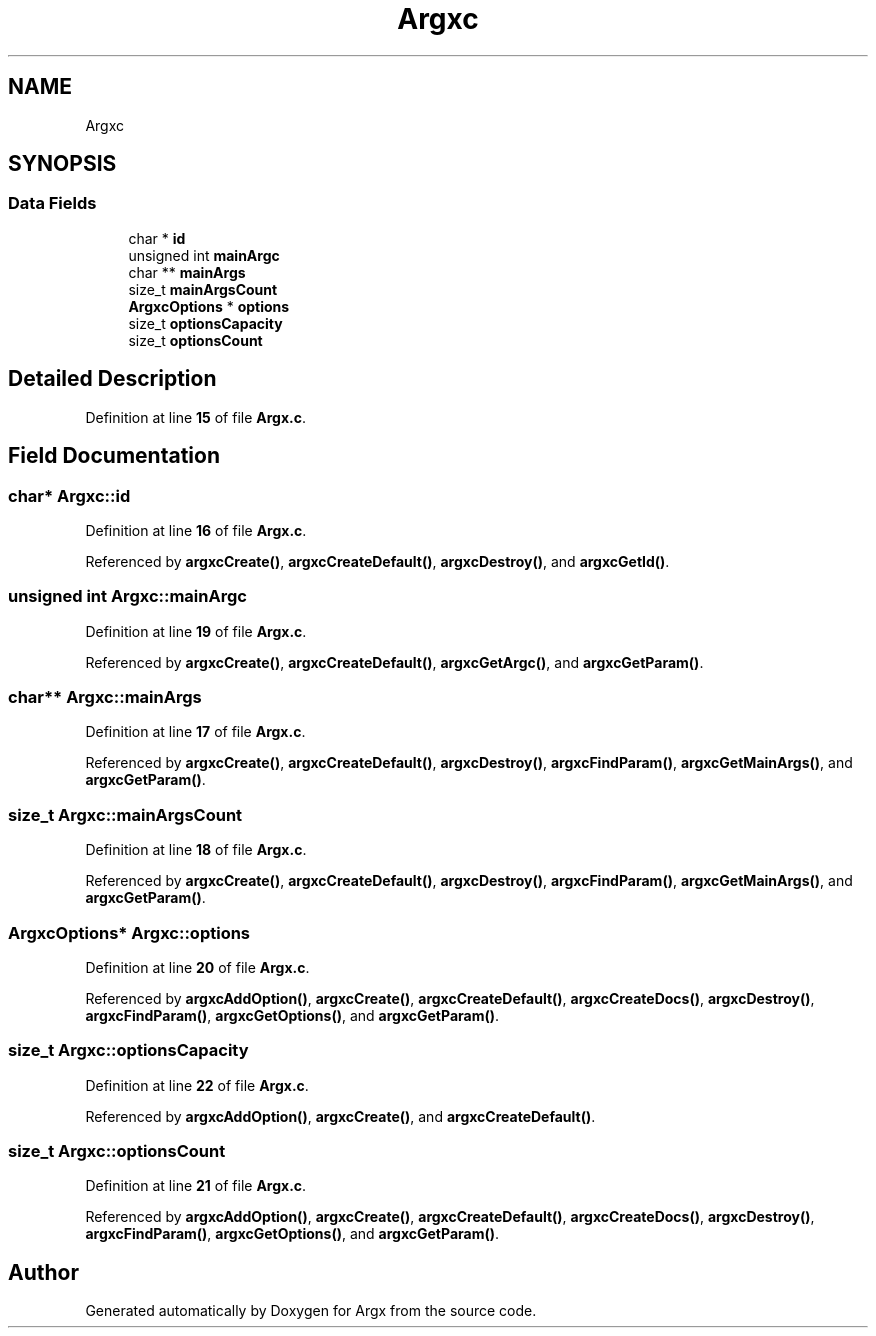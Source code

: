 .TH "Argxc" 3 "Version 1.0.2-build" "Argx" \" -*- nroff -*-
.ad l
.nh
.SH NAME
Argxc
.SH SYNOPSIS
.br
.PP
.SS "Data Fields"

.in +1c
.ti -1c
.RI "char * \fBid\fP"
.br
.ti -1c
.RI "unsigned int \fBmainArgc\fP"
.br
.ti -1c
.RI "char ** \fBmainArgs\fP"
.br
.ti -1c
.RI "size_t \fBmainArgsCount\fP"
.br
.ti -1c
.RI "\fBArgxcOptions\fP * \fBoptions\fP"
.br
.ti -1c
.RI "size_t \fBoptionsCapacity\fP"
.br
.ti -1c
.RI "size_t \fBoptionsCount\fP"
.br
.in -1c
.SH "Detailed Description"
.PP 
Definition at line \fB15\fP of file \fBArgx\&.c\fP\&.
.SH "Field Documentation"
.PP 
.SS "char* Argxc::id"

.PP
Definition at line \fB16\fP of file \fBArgx\&.c\fP\&.
.PP
Referenced by \fBargxcCreate()\fP, \fBargxcCreateDefault()\fP, \fBargxcDestroy()\fP, and \fBargxcGetId()\fP\&.
.SS "unsigned int Argxc::mainArgc"

.PP
Definition at line \fB19\fP of file \fBArgx\&.c\fP\&.
.PP
Referenced by \fBargxcCreate()\fP, \fBargxcCreateDefault()\fP, \fBargxcGetArgc()\fP, and \fBargxcGetParam()\fP\&.
.SS "char** Argxc::mainArgs"

.PP
Definition at line \fB17\fP of file \fBArgx\&.c\fP\&.
.PP
Referenced by \fBargxcCreate()\fP, \fBargxcCreateDefault()\fP, \fBargxcDestroy()\fP, \fBargxcFindParam()\fP, \fBargxcGetMainArgs()\fP, and \fBargxcGetParam()\fP\&.
.SS "size_t Argxc::mainArgsCount"

.PP
Definition at line \fB18\fP of file \fBArgx\&.c\fP\&.
.PP
Referenced by \fBargxcCreate()\fP, \fBargxcCreateDefault()\fP, \fBargxcDestroy()\fP, \fBargxcFindParam()\fP, \fBargxcGetMainArgs()\fP, and \fBargxcGetParam()\fP\&.
.SS "\fBArgxcOptions\fP* Argxc::options"

.PP
Definition at line \fB20\fP of file \fBArgx\&.c\fP\&.
.PP
Referenced by \fBargxcAddOption()\fP, \fBargxcCreate()\fP, \fBargxcCreateDefault()\fP, \fBargxcCreateDocs()\fP, \fBargxcDestroy()\fP, \fBargxcFindParam()\fP, \fBargxcGetOptions()\fP, and \fBargxcGetParam()\fP\&.
.SS "size_t Argxc::optionsCapacity"

.PP
Definition at line \fB22\fP of file \fBArgx\&.c\fP\&.
.PP
Referenced by \fBargxcAddOption()\fP, \fBargxcCreate()\fP, and \fBargxcCreateDefault()\fP\&.
.SS "size_t Argxc::optionsCount"

.PP
Definition at line \fB21\fP of file \fBArgx\&.c\fP\&.
.PP
Referenced by \fBargxcAddOption()\fP, \fBargxcCreate()\fP, \fBargxcCreateDefault()\fP, \fBargxcCreateDocs()\fP, \fBargxcDestroy()\fP, \fBargxcFindParam()\fP, \fBargxcGetOptions()\fP, and \fBargxcGetParam()\fP\&.

.SH "Author"
.PP 
Generated automatically by Doxygen for Argx from the source code\&.
